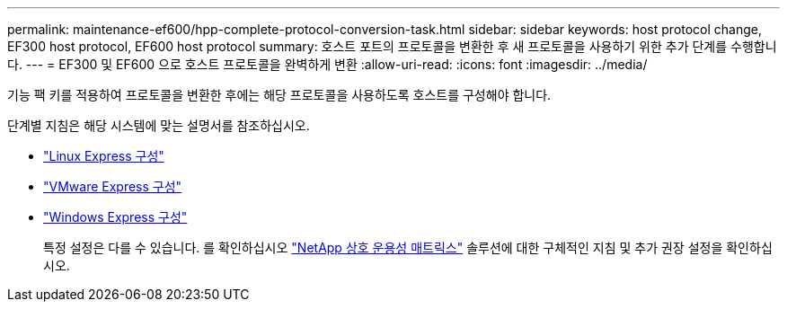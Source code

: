 ---
permalink: maintenance-ef600/hpp-complete-protocol-conversion-task.html 
sidebar: sidebar 
keywords: host protocol change, EF300 host protocol, EF600 host protocol 
summary: 호스트 포트의 프로토콜을 변환한 후 새 프로토콜을 사용하기 위한 추가 단계를 수행합니다. 
---
= EF300 및 EF600 으로 호스트 프로토콜을 완벽하게 변환
:allow-uri-read: 
:icons: font
:imagesdir: ../media/


[role="lead"]
기능 팩 키를 적용하여 프로토콜을 변환한 후에는 해당 프로토콜을 사용하도록 호스트를 구성해야 합니다.

단계별 지침은 해당 시스템에 맞는 설명서를 참조하십시오.

* link:../config-linux/index.html["Linux Express 구성"]
* link:../config-vmware/index.html["VMware Express 구성"]
* link:../config-windows/index.html["Windows Express 구성"]
+
특정 설정은 다를 수 있습니다. 를 확인하십시오 http://mysupport.netapp.com/matrix["NetApp 상호 운용성 매트릭스"^] 솔루션에 대한 구체적인 지침 및 추가 권장 설정을 확인하십시오.


